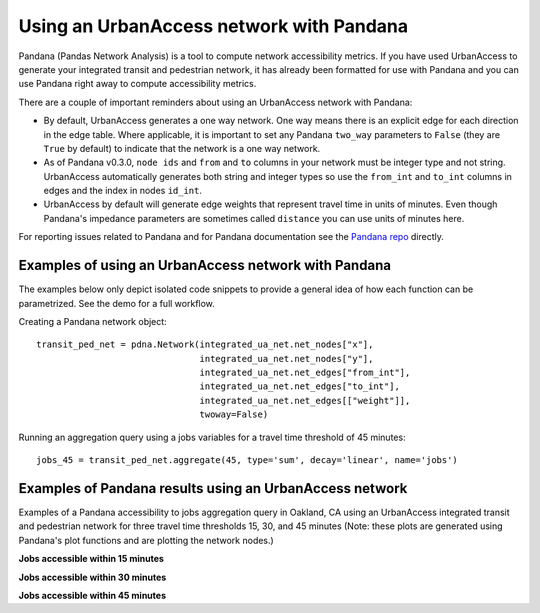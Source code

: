 .. _pandana-section:

Using an UrbanAccess network with Pandana
==========================================

Pandana (Pandas Network Analysis) is a tool to compute network accessibility metrics. If you have used UrbanAccess to generate your integrated transit and pedestrian network, it has already been formatted for use with Pandana and you can use Pandana right away to compute accessibility metrics.

There are a couple of important reminders about using an UrbanAccess network with Pandana:

* By default, UrbanAccess generates a one way network. One way means there is an explicit edge for each direction in the edge table. Where applicable, it is important to set any Pandana ``two_way`` parameters to ``False`` (they are ``True`` by default) to indicate that the network is a one way network.
* As of Pandana v0.3.0, ``node ids`` and ``from`` and ``to`` columns in your network must be integer type and not string. UrbanAccess automatically generates both string and integer types so use the ``from_int`` and ``to_int`` columns in edges and the index in nodes ``id_int``.
* UrbanAccess by default will generate edge weights that represent travel time in units of minutes. Even though Pandana's impedance parameters are sometimes called ``distance`` you can use units of minutes here.

For reporting issues related to Pandana and for Pandana documentation see the `Pandana repo <https://github.com/UDST/pandana>`__ directly.

Examples of using an UrbanAccess network with Pandana
~~~~~~~~~~~~~~~~~~~~~~~~~~~~~~~~~~~~~~~~~~~~~~~~~~~~~~

The examples below only depict isolated code snippets to provide a general idea of how each function can be parametrized. See the demo for a full workflow.

Creating a Pandana network object::

    transit_ped_net = pdna.Network(integrated_ua_net.net_nodes["x"],
                                   integrated_ua_net.net_nodes["y"],
                                   integrated_ua_net.net_edges["from_int"],
                                   integrated_ua_net.net_edges["to_int"],
                                   integrated_ua_net.net_edges[["weight"]],
                                   twoway=False)

Running an aggregation query using a jobs variables for a travel time threshold of 45 minutes::

    jobs_45 = transit_ped_net.aggregate(45, type='sum', decay='linear', name='jobs')

Examples of Pandana results using an UrbanAccess network
~~~~~~~~~~~~~~~~~~~~~~~~~~~~~~~~~~~~~~~~~~~~~~~~~~~~~~~~~

Examples of a Pandana accessibility to jobs aggregation query in Oakland, CA using an UrbanAccess integrated transit and pedestrian network for three travel time thresholds 15, 30, and 45 minutes (Note: these plots are generated using Pandana's plot functions and are plotting the network nodes.)

**Jobs accessible within 15 minutes**
|15min|


**Jobs accessible within 30 minutes**
|30min|


**Jobs accessible within 45 minutes**
|45min|


.. |15min| image:: _images/15_min_jobs.png
	:scale: 80%
.. |30min| image:: _images/30_min_jobs.png
	:scale: 80%
.. |45min| image:: _images/45_min_jobs.png
	:scale: 80%